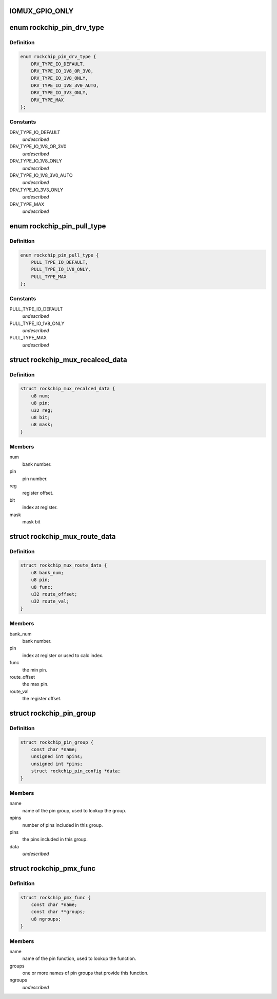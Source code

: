 .. -*- coding: utf-8; mode: rst -*-
.. src-file: drivers/pinctrl/pinctrl-rockchip.c

.. _`iomux_gpio_only`:

IOMUX_GPIO_ONLY
===============

.. c:function::  IOMUX_GPIO_ONLY()

.. _`rockchip_pin_drv_type`:

enum rockchip_pin_drv_type
==========================

.. c:type:: enum rockchip_pin_drv_type


.. _`rockchip_pin_drv_type.definition`:

Definition
----------

.. code-block:: c

    enum rockchip_pin_drv_type {
        DRV_TYPE_IO_DEFAULT,
        DRV_TYPE_IO_1V8_OR_3V0,
        DRV_TYPE_IO_1V8_ONLY,
        DRV_TYPE_IO_1V8_3V0_AUTO,
        DRV_TYPE_IO_3V3_ONLY,
        DRV_TYPE_MAX
    };

.. _`rockchip_pin_drv_type.constants`:

Constants
---------

DRV_TYPE_IO_DEFAULT
    *undescribed*

DRV_TYPE_IO_1V8_OR_3V0
    *undescribed*

DRV_TYPE_IO_1V8_ONLY
    *undescribed*

DRV_TYPE_IO_1V8_3V0_AUTO
    *undescribed*

DRV_TYPE_IO_3V3_ONLY
    *undescribed*

DRV_TYPE_MAX
    *undescribed*

.. _`rockchip_pin_pull_type`:

enum rockchip_pin_pull_type
===========================

.. c:type:: enum rockchip_pin_pull_type


.. _`rockchip_pin_pull_type.definition`:

Definition
----------

.. code-block:: c

    enum rockchip_pin_pull_type {
        PULL_TYPE_IO_DEFAULT,
        PULL_TYPE_IO_1V8_ONLY,
        PULL_TYPE_MAX
    };

.. _`rockchip_pin_pull_type.constants`:

Constants
---------

PULL_TYPE_IO_DEFAULT
    *undescribed*

PULL_TYPE_IO_1V8_ONLY
    *undescribed*

PULL_TYPE_MAX
    *undescribed*

.. _`rockchip_mux_recalced_data`:

struct rockchip_mux_recalced_data
=================================

.. c:type:: struct rockchip_mux_recalced_data

    represent a pin iomux data.

.. _`rockchip_mux_recalced_data.definition`:

Definition
----------

.. code-block:: c

    struct rockchip_mux_recalced_data {
        u8 num;
        u8 pin;
        u32 reg;
        u8 bit;
        u8 mask;
    }

.. _`rockchip_mux_recalced_data.members`:

Members
-------

num
    bank number.

pin
    pin number.

reg
    register offset.

bit
    index at register.

mask
    mask bit

.. _`rockchip_mux_route_data`:

struct rockchip_mux_route_data
==============================

.. c:type:: struct rockchip_mux_route_data

    represent a pin iomux data.

.. _`rockchip_mux_route_data.definition`:

Definition
----------

.. code-block:: c

    struct rockchip_mux_route_data {
        u8 bank_num;
        u8 pin;
        u8 func;
        u32 route_offset;
        u32 route_val;
    }

.. _`rockchip_mux_route_data.members`:

Members
-------

bank_num
    bank number.

pin
    index at register or used to calc index.

func
    the min pin.

route_offset
    the max pin.

route_val
    the register offset.

.. _`rockchip_pin_group`:

struct rockchip_pin_group
=========================

.. c:type:: struct rockchip_pin_group

    represent group of pins of a pinmux function.

.. _`rockchip_pin_group.definition`:

Definition
----------

.. code-block:: c

    struct rockchip_pin_group {
        const char *name;
        unsigned int npins;
        unsigned int *pins;
        struct rockchip_pin_config *data;
    }

.. _`rockchip_pin_group.members`:

Members
-------

name
    name of the pin group, used to lookup the group.

npins
    number of pins included in this group.

pins
    the pins included in this group.

data
    *undescribed*

.. _`rockchip_pmx_func`:

struct rockchip_pmx_func
========================

.. c:type:: struct rockchip_pmx_func

    represent a pin function.

.. _`rockchip_pmx_func.definition`:

Definition
----------

.. code-block:: c

    struct rockchip_pmx_func {
        const char *name;
        const char **groups;
        u8 ngroups;
    }

.. _`rockchip_pmx_func.members`:

Members
-------

name
    name of the pin function, used to lookup the function.

groups
    one or more names of pin groups that provide this function.

ngroups
    *undescribed*

.. This file was automatic generated / don't edit.

